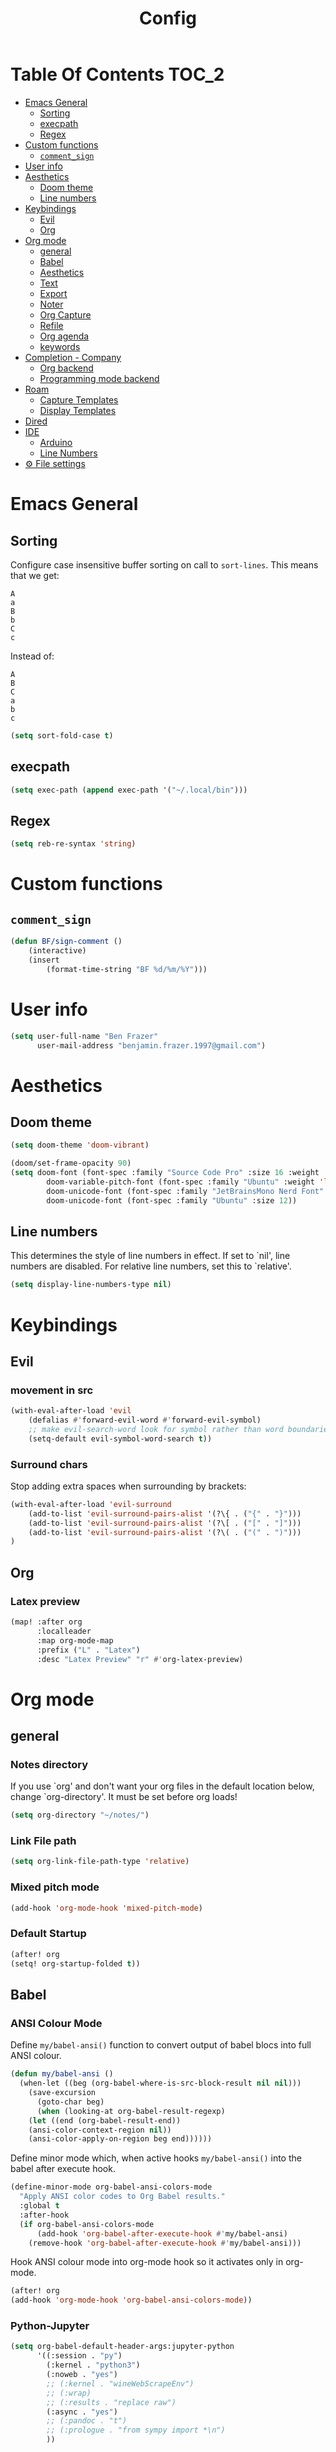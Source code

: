 #+title: Config
* Table Of Contents :TOC_2:
- [[#emacs-general][Emacs General]]
  - [[#sorting][Sorting]]
  - [[#execpath][execpath]]
  - [[#regex][Regex]]
- [[#custom-functions][Custom functions]]
  - [[#comment_sign][=comment_sign=]]
- [[#user-info][User info]]
- [[#aesthetics][Aesthetics]]
  - [[#doom-theme][Doom theme]]
  - [[#line-numbers][Line numbers]]
- [[#keybindings][Keybindings]]
  - [[#evil][Evil]]
  - [[#org][Org]]
- [[#org-mode][Org mode]]
  - [[#general][general]]
  - [[#babel][Babel]]
  - [[#aesthetics-1][Aesthetics]]
  - [[#text][Text]]
  - [[#export][Export]]
  - [[#noter][Noter]]
  - [[#org-capture][Org Capture]]
  - [[#refile][Refile]]
  - [[#org-agenda][Org agenda]]
  - [[#keywords][keywords]]
- [[#completion---company][Completion - Company]]
  - [[#org-backend][Org backend]]
  - [[#programming-mode-backend][Programming mode backend]]
- [[#roam][Roam]]
  - [[#capture-templates][Capture Templates]]
  - [[#display-templates][Display Templates]]
- [[#dired][Dired]]
- [[#ide][IDE]]
  - [[#arduino][Arduino]]
  - [[#line-numbers-1][Line Numbers]]
- [[#-file-settings][⚙ File settings]]

* Emacs General
** Sorting
Configure case insensitive buffer sorting on call to =sort-lines=. This means that we get:
#+begin_src verbatim
A
a
B
b
C
c
#+end_src

Instead of:
#+begin_src verbatim
A
B
C
a
b
c
#+end_src
#+begin_src emacs-lisp :tangle yes
(setq sort-fold-case t)
#+end_src
** execpath
#+begin_src emacs-lisp :tangle yes
(setq exec-path (append exec-path '("~/.local/bin")))
#+end_src
** Regex
#+begin_src emacs-lisp :tangle yes
(setq reb-re-syntax 'string)
#+end_src
* Custom functions
** =comment_sign=
#+begin_src emacs-lisp :tangle yes
(defun BF/sign-comment ()
    (interactive)
    (insert
        (format-time-string "BF %d/%m/%Y")))
#+end_src

#+RESULTS:
: BF/sign_comment

* User info
#+begin_src emacs-lisp :tangle yes
(setq user-full-name "Ben Frazer"
      user-mail-address "benjamin.frazer.1997@gmail.com")
#+end_src

* Aesthetics
** Doom theme
#+begin_src emacs-lisp :tangle yes
(setq doom-theme 'doom-vibrant)
#+end_src

#+begin_src emacs-lisp :tangle yes
(doom/set-frame-opacity 90)
(setq doom-font (font-spec :family "Source Code Pro" :size 16 :weight 'semi-light)
        doom-variable-pitch-font (font-spec :family "Ubuntu" :weight 'light) ; inherits `doom-font''s :size
        doom-unicode-font (font-spec :family "JetBrainsMono Nerd Font" :size 11)
        doom-unicode-font (font-spec :family "Ubuntu" :size 12))
#+end_src

#+RESULTS:

** Line numbers
This determines the style of line numbers in effect. If set to `nil', line numbers are disabled. For relative line numbers, set this to `relative'.
#+begin_src emacs-lisp :tangle yes
(setq display-line-numbers-type nil)
#+end_src

* Keybindings
** Evil
*** movement in src
#+begin_src emacs-lisp :tangle yes
(with-eval-after-load 'evil
    (defalias #'forward-evil-word #'forward-evil-symbol)
    ;; make evil-search-word look for symbol rather than word boundaries
    (setq-default evil-symbol-word-search t))
#+end_src
*** Surround chars
Stop adding extra spaces when surrounding by brackets:
#+begin_src emacs-lisp :tangle yes
(with-eval-after-load 'evil-surround
    (add-to-list 'evil-surround-pairs-alist '(?\{ . ("{" . "}")))
    (add-to-list 'evil-surround-pairs-alist '(?\[ . ("[" . "]")))
    (add-to-list 'evil-surround-pairs-alist '(?\( . ("(" . ")")))
)
#+end_src
** Org
*** Latex preview
#+begin_src emacs-lisp :tangle yes
(map! :after org
      :localleader
      :map org-mode-map
      :prefix ("L" . "Latex")
      :desc "Latex Preview" "r" #'org-latex-preview)
#+end_src

* Org mode
** general
*** Notes directory
If you use `org' and don't want your org files in the default location below, change `org-directory'. It must be set before org loads!
#+begin_src emacs-lisp :tangle yes
(setq org-directory "~/notes/")
#+end_src

*** Link File path
#+begin_src emacs-lisp :tangle yes
(setq org-link-file-path-type 'relative)
#+end_src
*** Mixed pitch mode
#+begin_src emacs-lisp :tangle yes
(add-hook 'org-mode-hook 'mixed-pitch-mode)
#+end_src

*** Default Startup
#+begin_src emacs-lisp :tangle yes
(after! org
(setq! org-startup-folded t))
#+end_src
** Babel
*** ANSI Colour Mode
Define =my/babel-ansi()= function to convert output of babel blocs into full ANSI colour.
#+begin_src emacs-lisp :tangle yes
(defun my/babel-ansi ()
  (when-let ((beg (org-babel-where-is-src-block-result nil nil)))
    (save-excursion
      (goto-char beg)
      (when (looking-at org-babel-result-regexp)
    (let ((end (org-babel-result-end))
    (ansi-color-context-region nil))
    (ansi-color-apply-on-region beg end))))))
#+end_src

Define minor mode which, when active hooks =my/babel-ansi()= into the babel after execute hook.
#+begin_src emacs-lisp :tangle yes
(define-minor-mode org-babel-ansi-colors-mode
  "Apply ANSI color codes to Org Babel results."
  :global t
  :after-hook
  (if org-babel-ansi-colors-mode
      (add-hook 'org-babel-after-execute-hook #'my/babel-ansi)
    (remove-hook 'org-babel-after-execute-hook #'my/babel-ansi)))
#+end_src

Hook ANSI colour mode into org-mode hook so it activates only in org-mode.
#+begin_src emacs-lisp :tangle yes
(after! org
(add-hook 'org-mode-hook 'org-babel-ansi-colors-mode))
#+end_src
*** Python-Jupyter
#+begin_src emacs-lisp :tangle yes
(setq org-babel-default-header-args:jupyter-python
      '((:session . "py")
        (:kernel . "python3")
        (:noweb . "yes")
        ;; (:kernel . "wineWebScrapeEnv")
        ;; (:wrap)
        ;; (:results . "replace raw")
        (:async . "yes")
        ;; (:pandoc . "t")
        ;; (:prologue . "from sympy import *\n")
        ))
#+end_src

#+RESULTS:
: ((:session . py) (:kernel . python3) (:noweb . yes) (:async . yes))

**** Test Jupyter block
#+begin_src jupyter-python :tangle no
import sys
print(sys.executable)
#+end_src

#+RESULTS:
: /usr/bin/python

**** Override python source block with Jupyter
Code found [[https://discourse.doomemacs.org/t/override-built-in-src-blocks-with-emacs-jupyter/3185][here]].

⚠ This is disabled for now!
#+begin_src emacs-lisp :tangle yes :tangle no
(defadvice! override-src-block-when-loading-jupyter (oldfun lang)
  "If lang is in langs-to-override, map it to jupyter-lang instead."
  :around '+org-babel-load-jupyter-h
  (let* ((langs-to-override '(python))
         (jupyter-lang (if (member lang langs-to-override)
                         (intern (concat "jupyter-" (symbol-name lang)))
                         lang))
         (ans (funcall oldfun jupyter-lang)))
    (when (member lang langs-to-override)
      (org-babel-jupyter-override-src-block (symbol-name lang)))
    ans))
#+end_src
*** Plantuml
#+begin_src emacs-lisp :tangle yes
(setq org-plantuml-jar-path (expand-file-name "~/local/plantuml.jar"))
(setq plantuml-jar-path (expand-file-name "~/local/plantuml.jar"))
#+end_src

#+RESULTS:
: /home/benf/local/plantuml.jar

** Aesthetics :ignore:
*** Shows collapsed headings
#+begin_src emacs-lisp :tangle yes
(setq org-ellipsis " v")
#+end_src

*** Separator lines
#+begin_src emacs-lisp :tangle yes
;; (setq org-cycle-separator-lines 2) ;; stops the ellipsis miss-displaying
#+end_src

*** Heading size:
#+begin_src emacs-lisp :tangle yes
(after! org
(custom-set-faces!
  '(org-level-1 :inherit outline-1 :height 1.4 :weight semi-bold)
  '(org-level-2 :inherit outline-2 :height 1.2 :weight semi-bold)
  '(org-level-3 :inherit outline-3 :height 1.1 :weight semi-bold)
  '(org-level-4 :inherit outline-4 :height 1.0 :weight semi-bold)
  '(org-level-5 :inherit outline-5 :height 1.0)
  '(org-code :inherit org-code :foreground "#7bc275")
  '(org-link :inherit link :foreground "maroon")
  ))
#+end_src

#+RESULTS:
| doom--customize-themes-h-9 | doom--customize-themes-h-17 |

- ~code~
- =highlight=
- +strike-thorough+
- _underline_
- /italics/

*** Link colour
#+begin_src emacs-lisp :tangle yes
(custom-set-faces
 '(org-link ((t (:inherit link :foreground "maroon")))))
#+end_src
*** List bullets
Set nice unicode symbols that org will replace the ASCI list symbols (-/+/*) with:
#+begin_src emacs-lisp :tangle yes
(after! org
(setq org-superstar-item-bullet-alist '((42 . 8226) (43 . 9655) (45 . 9658))))
#+end_src

Set the ASCI symbols for each list level:
#+begin_src emacs-lisp :tangle yes
(after! org
(setq  org-list-demote-modify-bullet '(("-" . "+") ("1." . "-") ("+" . "*"))))
#+end_src
*** org definition list face color
#+begin_src emacs-lisp :tangle yes
(after! org
(custom-set-faces!
  '(org-list-dt :weight semi-bold :foreground "#bebebe")
  ))
#+end_src

#+RESULTS:
| doom--customize-themes-h-53 |

*** Org image Width
#+begin_src emacs-lisp :tangle yes
(after! org
(setq! org-image-actual-width '(300)))
#+end_src

** Text
*** Text emphasis
~org-emphasis-alist~ must be set *before* org loads and is hard coded in the org module so there is no way to append to the list. Thus we need to explicitly set this variable before org load.
#+begin_src emacs-lisp :tangle yes
;; (defgroup bens-faces nil
;;   "ben's faces"
;;   )
(defface bens-verbatim
  '((t :box t))
  "simple box"
  )

(setq org-emphasis-alist
      '(("!" bold)
        ("*" bold)
        ("/" italic)
        ("_" underline)
        ("=" bens-verbatim)
        ("~" org-code verbatim)
        ("+" (:strike-through t))))
#+end_src

#+RESULTS:
| ! | bold                |          |
| * | bold                |          |
| _ | underline           |          |
| = | bens-verbatim       |          |
| ~ | org-code            | verbatim |
| + | (:strike-through t) |          |

=This text should be highlighted?=

** Export
*** ignore headline
#+begin_src emacs-lisp :tangle yes
(require 'ox-extra)
(ox-extras-activate '(ignore-headlines))
#+end_src
*** Latex
**** NO ox latex
Don't know what this does yet
#+begin_src emacs-lisp :tangle yes
;; (require 'ox-latex)
#+end_src

**** Latex packages alist
#+begin_src emacs-lisp :tangle yes
(add-to-list 'org-latex-packages-alist '("" "minted" nil))
(add-to-list 'org-latex-packages-alist '("" "tikz" t))
(add-to-list 'org-latex-packages-alist '("" "circuitikz" t))
(add-to-list 'org-latex-packages-alist '("" "gensymb" t))
(add-to-list 'org-latex-packages-alist '("" "amsfonts" t))
(add-to-list 'org-latex-packages-alist '("" "amssymb" t))
#+end_src

**** Pdf process
#+begin_src emacs-lisp :tangle yes
(setq org-latex-pdf-process
      '("pdflatex -f -pdf -%latex -shell-escape -interaction=nonstopmode -output-directory=%o %f"
       "bibtex %b"
       "makeglossaries %b"
       "pdflatex -shell-escape -interaction nonstopmode -output-directory %o %f"
       "pdflatex -shell-escape -interaction nonstopmode -output-directory %o %f"
       ))
#+end_src

**** Latex Classes
#+begin_src emacs-lisp :tangle yes
(add-to-list 'org-latex-classes
             '("IEEEtran"
               "\\documentclass{IEEEtran}"
               ("\\section{%s}" . "\\section*{%s}")
               ("\\subsection{%s}" . "\\subsection*{%s}")
               ("\\subsubsection{%s}" . "\\subsubsection*{%s}")
               ("\\paragraph{%s}" . "\\paragraph*{%s}")
               ("\\subparagraph{%s}" . "\\subparagraph*{%s}")))

(add-to-list 'org-latex-classes
             '("bf_thesis"
               "\\documentclass[11pt]{report}"
               ("\\chapter{%s}" . "\\chapter*{%s}")
               ("\\section{%s}" . "\\section{%s}")
               ("\\subsection{%s}" . "\\subsection{%s}")
               ("\\subsubsection{%s}" . "\\subsubsection{%s}")
               ("\\paragraph{%s}" . "\\paragraph*{%s}")
               ("\\subparagraph{%s}" . "\\subparagraph*{%s}")))
#+end_src

**** TOC
#+begin_src emacs-lisp :tangle yes
(setq org-latex-toc-command "\\tableofcontents \\clearpage")
#+end_src
**** Images
#+begin_src emacs-lisp :tangle yes
(setq org-latex-image-default-width "0.8\\textwidth")
(setq org-latex-default-figure-position "H")
#+end_src
*** No Link Transclusion
I added a feature to the ox-md export backend that optionally blocks the transclusion of org mode -> md file links.
#+begin_src emacs-lisp :tangle yes
(defvar org-md-transcode-link-extentions nil)
(setq org-html-link-org-files-as-html nil)
#+end_src

** Noter
#+begin_src emacs-lisp :tangle yes
(setq org-noter-always-create-frame nil)
(setq org-noter-doc-split-fraction '(0.6 . 0.6))
#+end_src
** Org Capture
*** Templates
#+begin_src emacs-lisp :tangle yes
(setq +org-capture-todo-file "~/repos/notes/roam/gtd/inbox.org")
(after! org
(setq org-capture-templates '(
    ("i" "inbox" entry
    (file +org-capture-todo-file)
    "* IN %?\n%i\n%a" :prepend t)

    ;; ("n" "Personal notes" entry
    ;;   (file+headline +org-capture-notes-file "Inbox")
    ;;   "* %u %?\n%i\n%a" :prepend t)

    ;; ("j" "Journal" entry
    ;;   (file+olp+datetree +org-capture-journal-file)
    ;;   "* %U %?\n%i\n%a" :prepend t)

    ("d" "Templates for tickler" entry
    (file "~/repos/notes/roam/gtd/tickler.org")
    "* TODO %?\n%i\n%a" :prepend t)

    ("p" "Templates for projects" entry
    (file +org-capture-projects-file)
    "* PROJ %?\n%i\n%a" :prepend t)
)))
#+end_src
** Refile
#+begin_src emacs-lisp :tangle yes
(after! org
  (setq org-refile-targets '(
                        (nil :maxlevel . 2)             ; refile to headings in the current buffer
                        ("~/repos/notes/roam/gtd/gtd.org" :maxlevel . 2)
                        ("~/repos/notes/roam/gtd/gtd_household.org" :maxlevel . 2)
                        ("~/repos/notes/roam/gtd/someday.org" :maxlevel . 2)
                        ("~/repos/notes/roam/gtd/calendar.org" :maxlevel . 2)
                        ("~/repos/notes/roam/gtd/waitingfor.org" :maxlevel . 2)
                        ("~/repos/notes/roam/gtd/people.org" :maxlevel . 2)
                        ("~/repos/notes/roam/gtd/places.org" :maxlevel . 2)
                        ("~/repos/notes/roam/gtd/malloy_orders.org" :maxlevel . 2)
                        ("~/repos/notes/roam/gtd/shopping.org" :maxlevel . 2)
                        ("~/repos/notes/roam/gtd/tickler.org" :maxlevel . 2))))
(setq org-refile-allow-creating-parent-nodes (quote confirm))
#+end_src

** Org agenda

#+begin_src emacs-lisp :tangle yes
(after! org
(setq org-agenda-files '("~/gtd/inbox.org"
                         "~/gtd/gtd.org"
                         "~/gtd/calendar.org"
                         "~/gtd/gtd_household.org"
                         "~/gtd/people.org"
                         "~/gtd/waitingfor.org"
                         "~/gtd/tickler.org")))
;; ignores scheduled todo items from todo list in aganda view
(setq org-agenda-todo-ignore-scheduled t)
(setq org-agenda-skip-function-global
      '(org-agenda-skip-entry-if 'todo '("DONE" "BLOCK" "TODO" )))
#+end_src
** TODO keywords
#+begin_src emacs-lisp :tangle yes
(after! org
(add-to-list 'org-todo-keywords
             '(sequence  "⚙"))
(add-to-list 'org-todo-keywords
             '(sequence "IN" "TODO" "PROJ" "|" "DONE"))

(add-to-list 'org-todo-keywords
             '(sequence "READ" "|" "DONE"))

;; This is so I cannot set a headline to DONE if children aren’t DONE.
(setq-default org-enforce-todo-dependencies t)

(add-to-list 'org-todo-keyword-faces '("IN" :foreground "orange" :weight bold))
(add-to-list 'org-todo-keyword-faces '("SCHED" :foreground "dark cyan" :weight bold))
(add-to-list 'org-todo-keyword-faces '("READ" :foreground "blue" :weight bold))
(add-to-list 'org-todo-keyword-faces '("PROJ" :foreground "purple" :weight bold))
(add-to-list 'org-todo-keyword-faces '("MILE" :foreground "MediumVioletRed" :weight bold))
(add-to-list 'org-todo-keyword-faces '("NEXT" :foreground "green" :weight bold))
(add-to-list 'org-todo-keyword-faces '("BLOCK" :foreground "red" :weight bold))
(add-to-list 'org-todo-keyword-faces '("SENT" :foreground "green" :weight bold))
(add-to-list 'org-todo-keyword-faces '("RECIEVED" :foreground "purple" :weight bold))
(add-to-list 'org-todo-keyword-faces '("UNSENT" :foreground "green" :weight bold))
)
#+end_src

* Completion - Company
** Org backend
*** Configure Ispell
First we configure company =ispell= to use our =hunspell= word-list.
#+begin_src emacs-lisp :tangle yes
;; (require 'company-ispell)
;; (after! org
;;   (setq company-ispell-available t)
;;   (setq company-ispell-dictionary
;;         (file-truename "~/.hunspell_en_GB")))
#+end_src

*** Set Org company backends
Then set the company back ends for org. Note that =company-files= needs to appear before =company-dabbrev/ispell= because it returns a different prefix and thus cant be merged... I think, either way it works like this.
#+begin_src emacs-lisp :tangle yes
(after! org
  (set-company-backend! 'org-mode
    '(company-capf :seperate company-files company-ispell)))
#+end_src

*** Configure word-list sorting
In order for =ispell= to work on our =hunspell= word-list we need to have the list sorted alphabetically so we define function to sort word file:
#+begin_src emacs-lisp :tangle yes
(defun ben/try_sort_buffer (buffer-name)
  "Tries to sort buffer-name alphabetically. Won't throw an error."
  (condition-case nil
      (save-excursion
        (find-file buffer-name)
        (sort-lines nil (point-min) (point-max))
        (save-buffer)
        (kill-buffer (current-buffer)))
    (error (message "caught error"))))
#+end_src

#+RESULTS:
: ben/try_sort_buffer

We hook the sort function into startup only because there unfortunately isn't a =on-save-to-dictionary= hook.
#+begin_src emacs-lisp :tangle yes
(add-hook 'emacs-startup-hook
          (lambda ()
            (ben/try_sort_buffer "~/.hunspell_en_GB")) )
#+end_src

#+RESULTS:
| (lambda nil (ben/try_sort_buffer ~/.hunspell_en_GB)) | doom-load-packages-incrementally-h | doom-reset-file-handler-alist-h |

[[file:../.hunspell_en_GB][Link to Wordlist]]

** TODO Programming mode backend
#+begin_src emacs-lisp :tangle no
(after! prog-mode
  (set-company-backend! 'prog-mode
    '(prog-mode company-capf company-files company-yasnippet)))
#+end_src

* Roam
** Capture Templates
#+begin_src emacs-lisp :tangle yes
(setq org-roam-capture-templates
      '(("r" "bibliography reference" plain
         (file "~/.doom.d/capture_templates/org_roam/literature.org") ; <-- template store in a separate file
         :target
         (file+head "literature/${citekey}.org" "#+title: Notes on \"\\${title}\\\"")
         :unnarrowed t)
      ("d" "default" plain "%?"
        :target (file+head "%<%Y%m%d%H%M%S>-${slug}.org"
                        "#+title: ${title}\n
#+STARTUP: latexpreview  ")
        :unnarrowed t))
      )
#+end_src
** Display Templates
This is to stop the names getting truncated down when not in full screen.
#+begin_src emacs-lisp :tangle yes
(setq
 org-roam-node-display-template
 (format "${doom-hierarchy} %s %s"
         (propertize "${doom-type:12}" 'face 'font-lock-keyword-face)
         (propertize "${doom-tags:*}" 'face 'org-tag))
 )
#+end_src

#+RESULTS:
: ${doom-hierarchy} ${doom-type:12} ${doom-tags:*}

* Dired
#+begin_src emacs-lisp :tangle yes
(add-hook 'dired-mode-hook 'dired-hide-details-mode)
#+end_src

* IDE
** Arduino
#+begin_src emacs-lisp :tangle yes
(add-to-list 'auto-mode-alist '("\\.ino$" . cpp-mode))
#+end_src

** Line Numbers
Enable line numbers only in programming modes. This involves removing the hook which sets the doom global line number mode first and replaceing it with out own hook.
#+begin_src emacs-lisp :tangle yes
(defun benjamin/enable-line-numbers ()
  (setq display-line-numbers t))
(add-hook 'prog-mode-hook 'benjamin/enable-line-numbers)
(remove-hook 'prog-mode-hook 'display-line-numbers-mode)
#+end_src

* ⚙ File settings
